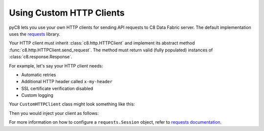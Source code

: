Using Custom HTTP Clients
-------------------------

pyC8 lets you use your own HTTP clients for sending API requests to
C8 Data Fabric server. The default implementation uses the requests_ library.

Your HTTP client must inherit :class:`c8.http.HTTPClient` and implement its
abstract method :func:`c8.http.HTTPClient.send_request`. The method must
return valid (fully populated) instances of :class:`c8.response.Response`.

For example, let's say your HTTP client needs:

* Automatic retries
* Additional HTTP header called ``x-my-header``
* SSL certificate verification disabled
* Custom logging

Your ``CustomHTTPClient`` class might look something like this:

.. testcode::

    import logging

    from requests.adapters import HTTPAdapter
    from requests import Session

    from c8.response import Response
    from c8.http import HTTPClient


    class CustomHTTPClient(HTTPClient):
        """My custom HTTP client with cool features."""

        def __init__(self):
            self._session = Session()

            # Initialize your logger.
            self._logger = logging.getLogger('my_logger')

            # Add your request headers.
            self._session.headers.update({'x-my-header': 'true'})

            # Enable retries.
            adapter = HTTPAdapter(max_retries=5)
            self._session.mount('https://', adapter)

        def send_request(self,
                         method,
                         url,
                         params=None,
                         data=None,
                         headers=None,
                         auth=None):

            # Add your own debug statement.
            self._logger.debug('Sending request to {}'.format(url))

            # Send a request.
            response = self._session.request(
                method=method,
                url=url,
                params=params,
                data=data,
                headers=headers,
                auth=auth,
                verify=False  # Disable SSL verification
            )
            self._logger.debug('Got {}'.format(response.status_code))

            # Return an instance of c8.response.Response per spec.
            return Response(
                method=response.request.method,
                url=response.url,
                headers=response.headers,
                status_code=response.status_code,
                status_text=response.reason,
                raw_body=response.text,
            )

Then you would inject your client as follows:

.. testsetup::

    import logging

    from requests.adapters import HTTPAdapter
    from requests import Session

    from c8.response import Response
    from c8.http import HTTPClient

    class CustomHTTPClient(HTTPClient):
        """Custom HTTP client."""

        def __init__(self):
            self._session = Session()

            # Initialize logger.
            self._logger = logging.getLogger('my_logger')

            # Add request headers.
            self._session.headers.update({'x-my-header': 'true'})

            # Add retries.
            adapter = HTTPAdapter(max_retries=5)
            self._session.mount('https://', adapter)

        def send_request(self,
                         method,
                         url,
                         params=None,
                         data=None,
                         headers=None,
                         auth=None):
            # Add your own debug statement.
            self._logger.debug('Sending request to {}'.format(url))

            # Send a request without SSL verification.
            response = self._session.request(
                method=method,
                url=url,
                params=params,
                data=data,
                headers=headers,
                auth=auth,
                verify=False  # No SSL verification
            )
            self._logger.debug('Got {}'.format(response.status_code))

            # You must return an instance of c8.response.Response.
            return Response(
                method=response.request.method,
                url=response.url,
                headers=response.headers,
                status_code=response.status_code,
                status_text=response.reason,
                raw_body=response.text,
            )

.. testcode::

    from c8 import C8Client

    # from my_module import CustomHTTPClient

    client = C8Client(
        protocol='https',
        host='MY-C8-EDGE-DATA-FABRIC-URL',
        port=443,
        http_client=CustomHTTPClient()
    )

For more information on how to configure a ``requests.Session`` object, refer
to `requests documentation`_.

.. _requests: https://github.com/requests/requests
.. _requests documentation: http://docs.python-requests.org/en/master/user/advanced/#session-objects